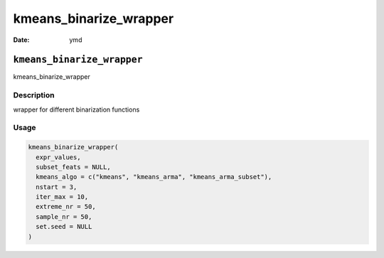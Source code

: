 =======================
kmeans_binarize_wrapper
=======================

:Date: ymd

``kmeans_binarize_wrapper``
===========================

kmeans_binarize_wrapper

Description
-----------

wrapper for different binarization functions

Usage
-----

.. code:: r

   kmeans_binarize_wrapper(
     expr_values,
     subset_feats = NULL,
     kmeans_algo = c("kmeans", "kmeans_arma", "kmeans_arma_subset"),
     nstart = 3,
     iter_max = 10,
     extreme_nr = 50,
     sample_nr = 50,
     set.seed = NULL
   )
